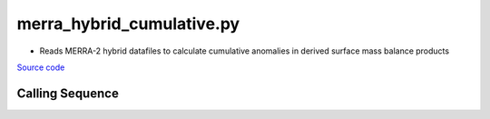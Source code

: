 ==========================
merra_hybrid_cumulative.py
==========================

- Reads MERRA-2 hybrid datafiles to calculate cumulative anomalies in derived surface mass balance products

`Source code`__

.. __: https://github.com/tsutterley/model-harmonics/blob/main/SMB/merra_hybrid_cumulative.py

Calling Sequence
################

.. argparse::
    :filename: ../../SMB/merra_hybrid_cumulative.py
    :func: arguments
    :prog: merra_hybrid_cumulative.py
    :nodescription:
    :nodefault:
